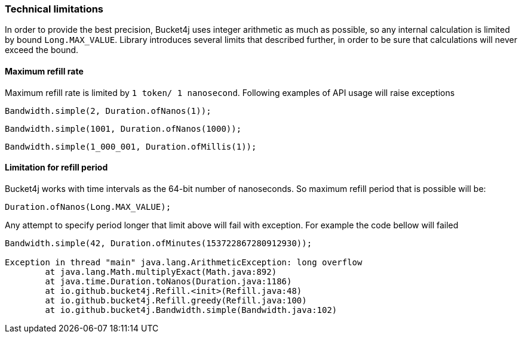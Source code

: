=== Technical limitations
In order to provide the best precision, Bucket4j uses integer arithmetic as much as possible, so any internal calculation is limited by bound ``Long.MAX_VALUE``. Library introduces several limits that described further, in order to be sure that calculations will never exceed the bound.

==== Maximum refill rate
Maximum refill rate is limited by ``1 token/ 1 nanosecond``. Following examples of API usage will raise exceptions

[source, java]
----
Bandwidth.simple(2, Duration.ofNanos(1));
----
[source, java]
----
Bandwidth.simple(1001, Duration.ofNanos(1000));
----
[source, java]
----
Bandwidth.simple(1_000_001, Duration.ofMillis(1));
----

==== Limitation for refill period
Bucket4j works with time intervals as the 64-bit number of nanoseconds. So maximum refill period that is possible will be:
[source, java]
----
Duration.ofNanos(Long.MAX_VALUE);
----
Any attempt to specify period longer that limit above will fail with exception. For example the code bellow will failed
[source, java]
----
Bandwidth.simple(42, Duration.ofMinutes(153722867280912930));

Exception in thread "main" java.lang.ArithmeticException: long overflow
	at java.lang.Math.multiplyExact(Math.java:892)
	at java.time.Duration.toNanos(Duration.java:1186)
	at io.github.bucket4j.Refill.<init>(Refill.java:48)
	at io.github.bucket4j.Refill.greedy(Refill.java:100)
	at io.github.bucket4j.Bandwidth.simple(Bandwidth.java:102)
----